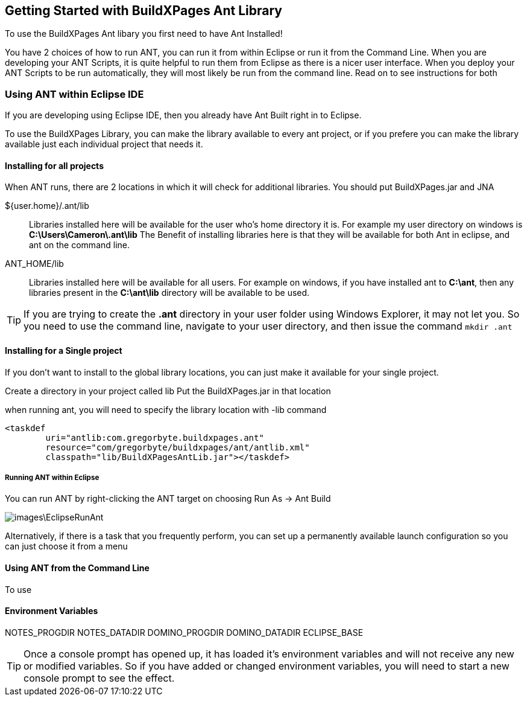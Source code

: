 == Getting Started with BuildXPages Ant Library

To use the BuildXPages Ant libary you first need to have Ant Installed!

You have 2 choices of how to run ANT, you can run it from within Eclipse or run it from the Command Line. 
When you are developing your ANT Scripts, it is quite helpful to run them from Eclipse as there is a nicer user interface.
When you deploy your ANT Scripts to be run automatically, they will most likely be run from the command line. Read on to see instructions for both

=== Using ANT within Eclipse IDE

If you are developing using Eclipse IDE, then you already have Ant Built right in to Eclipse.

To use the BuildXPages Library, you can make the library available to every ant project, or if you prefere you can make the library available just each individual project that needs it.

==== Installing for all projects

When ANT runs, there are 2 locations in which it will check for additional libraries. You should put BuildXPages.jar and JNA

${user.home}/.ant/lib::
Libraries installed here will be available for the user who's home directory it is.
For example my user directory on windows is *C:\Users\Cameron\.ant\lib*
The Benefit of installing libraries here is that they will be available for both Ant in eclipse, and ant on the command line.
ANT_HOME/lib::
Libraries installed here will be available for all users. For example on windows, if you have installed ant to *C:\ant*, then any libraries present in the *C:\ant\lib* directory will be available to be used.

[TIP]
====
If you are trying to create the *.ant* directory in your user folder using Windows Explorer, it may not let you. So you need to use the command line, navigate to your user directory, and then issue the command `mkdir .ant`
====

==== Installing for a Single project

If you don't want to install to the global library locations, you can just make it available for your single project.

Create a directory in your project called lib
Put the BuildXPages.jar in that location

when running ant, you will need to specify the library location with -lib command

[source,xml]
----
<taskdef 
	uri="antlib:com.gregorbyte.buildxpages.ant" 
	resource="com/gregorbyte/buildxpages/ant/antlib.xml"
	classpath="lib/BuildXPagesAntLib.jar"></taskdef>
----


===== Running ANT within Eclipse

You can run ANT by right-clicking the ANT target on choosing Run As -> Ant Build

image::images\EclipseRunAnt.JPG[]

Alternatively, if there is a task that you frequently perform, you can set up a permanently available launch configuration so you can just choose it from a menu


==== Using ANT from the Command Line

To use 

==== Environment Variables

NOTES_PROGDIR
NOTES_DATADIR
DOMINO_PROGDIR
DOMINO_DATADIR
ECLIPSE_BASE

[TIP]
====
Once a console prompt has opened up, it has loaded it's environment variables and will not receive any new or modified variables. So if you have added or changed environment variables, you will need to start a new console prompt to see the effect.
====
